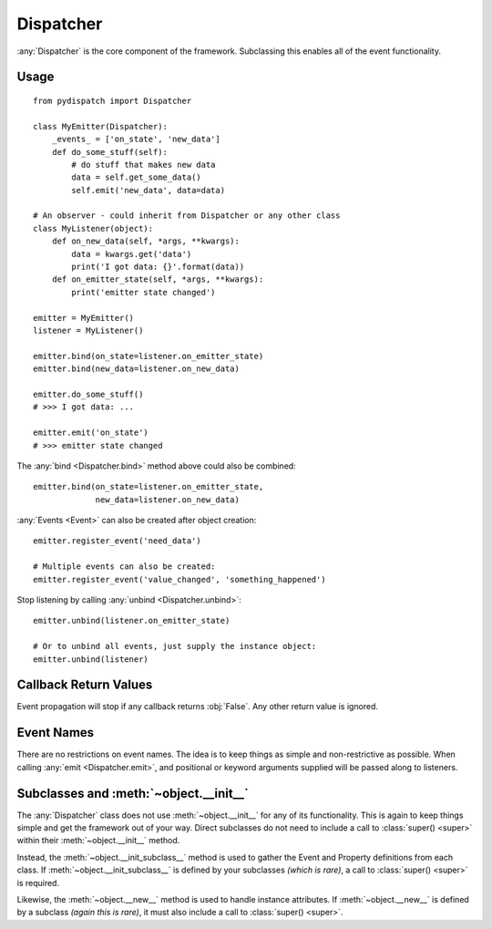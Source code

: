 Dispatcher
==========

:any:`Dispatcher` is the core component of the framework.
Subclassing this enables all of the event functionality.

Usage
-----

::

    from pydispatch import Dispatcher

    class MyEmitter(Dispatcher):
        _events_ = ['on_state', 'new_data']
        def do_some_stuff(self):
            # do stuff that makes new data
            data = self.get_some_data()
            self.emit('new_data', data=data)

    # An observer - could inherit from Dispatcher or any other class
    class MyListener(object):
        def on_new_data(self, *args, **kwargs):
            data = kwargs.get('data')
            print('I got data: {}'.format(data))
        def on_emitter_state(self, *args, **kwargs):
            print('emitter state changed')

    emitter = MyEmitter()
    listener = MyListener()

    emitter.bind(on_state=listener.on_emitter_state)
    emitter.bind(new_data=listener.on_new_data)

    emitter.do_some_stuff()
    # >>> I got data: ...

    emitter.emit('on_state')
    # >>> emitter state changed


The :any:`bind <Dispatcher.bind>` method above could also be combined::

    emitter.bind(on_state=listener.on_emitter_state,
                 new_data=listener.on_new_data)

:any:`Events <Event>` can also be created after object creation::

    emitter.register_event('need_data')

    # Multiple events can also be created:
    emitter.register_event('value_changed', 'something_happened')

Stop listening by calling :any:`unbind <Dispatcher.unbind>`::

    emitter.unbind(listener.on_emitter_state)

    # Or to unbind all events, just supply the instance object:
    emitter.unbind(listener)

Callback Return Values
----------------------

Event propagation will stop if any callback returns :obj:`False`. Any other
return value is ignored.

Event Names
-----------

There are no restrictions on event names. The idea is to keep things as simple
and non-restrictive as possible. When calling :any:`emit <Dispatcher.emit>`, and
positional or keyword arguments supplied will be passed along to listeners.

Subclasses and :meth:`~object.__init__`
---------------------------------------

The :any:`Dispatcher` class does not use :meth:`~object.__init__` for any
of its functionality. This is again to keep things simple and get the
framework out of your way. Direct subclasses do not need to include a call to
:class:`super() <super>` within their :meth:`~object.__init__` method.

Instead, the :meth:`~object.__init_subclass__` method is used to gather
the Event and Property definitions from each class.
If :meth:`~object.__init_subclass__` is defined by your subclasses
*(which is rare)*, a call to :class:`super() <super>` is required.

Likewise, the :meth:`~object.__new__` method is used to handle instance
attributes. If :meth:`~object.__new__` is defined by a subclass
*(again this is rare)*, it must also include a call to :class:`super() <super>`.
